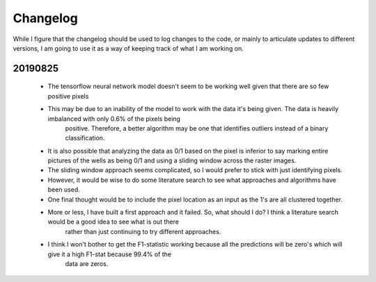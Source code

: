 =========
Changelog
=========

While I figure that the changelog should be used to log changes to the code, or mainly to articulate updates to different versions, I am going to use it 
as a way of keeping track of what I am working on. 


20190825
===========
 - The tensorflow neural network model doesn't seem to be working well given that there are so few positive pixels
 - This may be due to an inability of the model to work with the data it's being given. The data is heavily imbalanced with only 0.6% of the pixels being 
    positive. Therefore, a better algorithm may be one that identifies outliers instead of a binary classification.
 -  It is also possible that analyzing the data as 0/1 based on the pixel is inferior to say marking entire pictures of the wells as being 0/1 and using
    a sliding window across the raster images. 
 - The sliding window approach seems complicated, so I would prefer to stick with just identifying pixels. 
 - However, it would be wise to do some literature search to see what approaches and algorithms have been used. 
 - One final thought would be to include the pixel location as an input as the 1's are all clustered together. 

 - More or less, I have built a first approach and it failed. So, what should I do? I think a literature search would be a good idea to see what is out there
    rather than just continuing to try different approaches. 
 - I think I won't bother to get the F1-statistic working because all the predictions will be zero's which will give it a high F1-stat because 99.4% of the 
    data are zeros.
